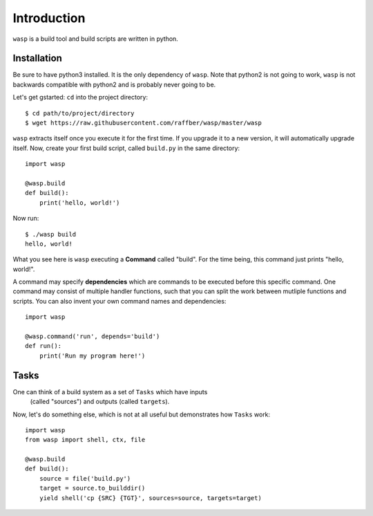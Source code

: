 Introduction
============

``wasp`` is a build tool and build scripts are written in python.


Installation
------------

Be sure to have python3 installed. It is the only dependency of ``wasp``.
Note that python2 is not going to work, ``wasp`` is not backwards
compatible with python2 and is probably never going to be.

Let's get gstarted: ``cd`` into the project directory::

    $ cd path/to/project/directory
    $ wget https://raw.githubusercontent.com/raffber/wasp/master/wasp

``wasp`` extracts itself once you execute it for the first time.
If you upgrade it to a new version, it will automatically upgrade itself.
Now, create your first build script, called ``build.py`` in the same directory::

    import wasp

    @wasp.build
    def build():
        print('hello, world!')

Now run::

    $ ./wasp build
    hello, world!

What you see here is ``wasp`` executing a **Command** called "build".
For the time being, this command just prints "hello, world!".

A command may specify **dependencies** which are commands to be executed
before this specific command. One command may consist of multiple
handler functions, such that you can split the work between mutliple
functions and scripts. You can also invent your own command names and dependencies::

    import wasp

    @wasp.command('run', depends='build')
    def run():
        print('Run my program here!')

Tasks
------

One can think of a build system as a set of ``Tasks`` which have inputs
 (called "sources") and outputs (called ``targets``).


Now, let's do something else, which is not at all useful but demonstrates how
``Tasks`` work::


    import wasp
    from wasp import shell, ctx, file

    @wasp.build
    def build():
        source = file('build.py')
        target = source.to_builddir()
        yield shell('cp {SRC} {TGT}', sources=source, targets=target)
